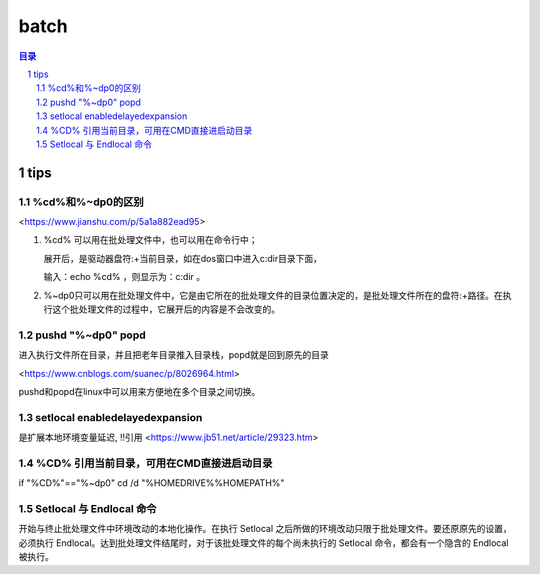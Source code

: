 
***************
batch
***************

.. contents:: 目录
.. section-numbering::

.. 
 :Author: kevinluo
 :Contact: kevinluo_72@163.com

.. 
 .. contents:: 目录
 .. section-numbering::


tips
====

%cd%和%~dp0的区别
-----------------

<https://www.jianshu.com/p/5a1a882ead95>

1. %cd% 可以用在批处理文件中，也可以用在命令行中；
   
   展开后，是驱动器盘符:+当前目录，如在dos窗口中进入c:\dir目录下面，

   输入：echo %cd% ，则显示为：c:\dir 。
 
2. %~dp0只可以用在批处理文件中，它是由它所在的批处理文件的目录位置决定的，是批处理文件所在的盘符:+路径。在执行这个批处理文件的过程中，它展开后的内容是不会改变的。



pushd "%~dp0" popd
------------------

进入执行文件所在目录，并且把老年目录推入目录栈，popd就是回到原先的目录

<https://www.cnblogs.com/suanec/p/8026964.html>

pushd和popd在linux中可以用来方便地在多个目录之间切换。


setlocal enabledelayedexpansion
-------------------------------------------

是扩展本地环境变量延迟, !!引用
<https://www.jb51.net/article/29323.htm>


%CD% 引用当前目录，可用在CMD直接进启动目录
---------------------------------------------

if "%CD%\"=="%~dp0" cd /d "%HOMEDRIVE%%HOMEPATH%"


Setlocal 与 Endlocal 命令
-----------------------------

开始与终止批处理文件中环境改动的本地化操作。在执行 Setlocal 之后所做的环境改动只限于批处理文件。要还原原先的设置，必须执行 Endlocal。达到批处理文件结尾时，对于该批处理文件的每个尚未执行的 Setlocal 命令，都会有一个隐含的 Endlocal 被执行。
